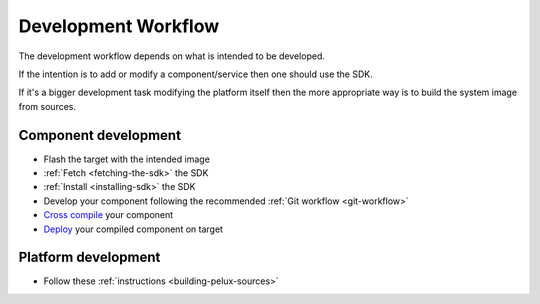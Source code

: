 Development Workflow
====================

The development workflow depends on what is intended to be developed.

If the intention is to add or modify a component/service then one should use the SDK.

If it's a bigger development task modifying the platform itself then the more appropriate
way is to build the system image from sources.

Component development
---------------------
* Flash the target with the intended image
* :ref:`Fetch <fetching-the-sdk>` the SDK
* :ref:`Install <installing-sdk>` the SDK 
* Develop your component following the recommended :ref:`Git workflow <git-workflow>`
* `Cross compile <../../swf-blueprint/docs/articles/sdk/using-the-sdk-to-crosscompile.html>`_ your component
* `Deploy <../../swf-blueprint/docs/articles/sdk/run-binary-on-target.html>`_ your compiled component on target

Platform development
--------------------
* Follow these :ref:`instructions <building-pelux-sources>`
